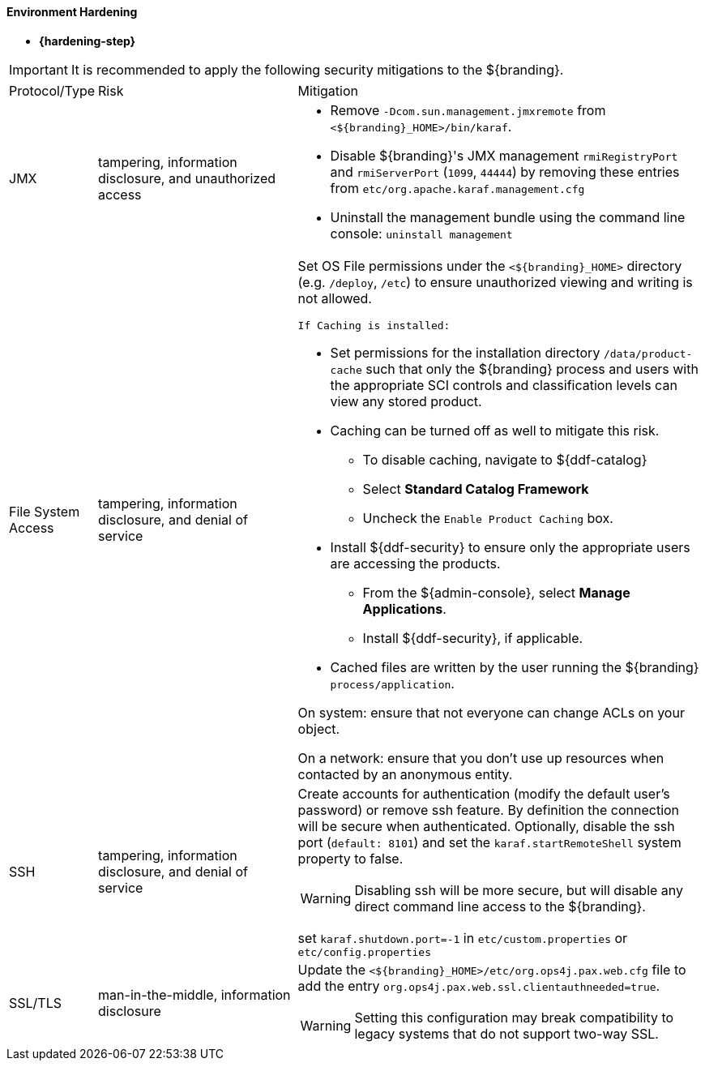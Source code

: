 
==== Environment Hardening

* *{hardening-step}*

[IMPORTANT]
====
It is recommended to apply the following security mitigations to the ${branding}.
====


[cols="1,3,6",options="header]
|===

|Protocol/Type
|Risk
|Mitigation

|JMX
|tampering, information disclosure, and unauthorized access
a|* Remove `-Dcom.sun.management.jmxremote` from `<${branding}_HOME>/bin/karaf`.
* Disable ${branding}'s JMX management `rmiRegistryPort` and `rmiServerPort` (`1099`, `44444`) by removing these entries from `etc/org.apache.karaf.management.cfg`
* Uninstall the management bundle using the command line console: `uninstall management`

|File System Access
|tampering, information disclosure, and denial of service
a|Set OS File permissions under the `<${branding}_HOME>` directory (e.g. `/deploy`, `/etc`) to ensure unauthorized viewing and writing is not allowed.

 If Caching is installed:

* Set permissions for the installation directory `/data/product-cache` such that only the ${branding} process and users with the appropriate SCI controls and classification levels can view any stored product.
* Caching can be turned off as well to mitigate this risk.
** To disable caching, navigate to ${ddf-catalog}
** Select *Standard Catalog Framework*
** Uncheck the `Enable Product Caching` box.
* Install ${ddf-security} to ensure only the appropriate users are accessing the products.
** From the ${admin-console}, select *Manage Applications*.
** Install ${ddf-security}, if applicable.
* Cached files are written by the user running the ${branding} `process/application`.

On system: ensure that not everyone can change ACLs on your object.

On a network: ensure that you don't use up resources when contacted by an anonymous entity.

|SSH
|tampering, information disclosure, and denial of service
a|Create accounts for authentication (modify the default user's password) or remove ssh feature. By definition the connection will be secure when authenticated. Optionally, disable the ssh port (`default: 8101`) and set the `karaf.startRemoteShell` system property to false.

[WARNING]
====
Disabling ssh will be more secure, but will disable any direct command line access to the ${branding}.
====

set `karaf.shutdown.port=-1` in `etc/custom.properties` or `etc/config.properties`

|SSL/TLS
|man-in-the-middle, information disclosure
a|Update the `<${branding}_HOME>/etc/org.ops4j.pax.web.cfg` file to add the entry `org.ops4j.pax.web.ssl.clientauthneeded=true`.

[WARNING]
====
Setting this configuration may break compatibility to legacy systems that do not support two-way SSL.
====

|===
